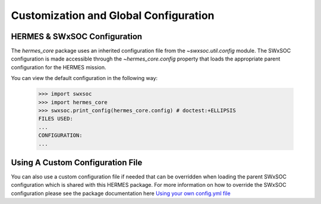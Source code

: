 .. _customization:

**************************************
Customization and Global Configuration
**************************************

HERMES & SWxSOC Configuration
=============================

The `hermes_core` package uses an inherited configuration file from the `~swxsoc.util.config` module.
The SWxSOC configuration is made accessible through the `~hermes_core.config` property that loads the appropriate parent configuration for the HERMES mission. 

You can view the default configuration in the following way:

  >>> import swxsoc
  >>> import hermes_core
  >>> swxsoc.print_config(hermes_core.config) # doctest:+ELLIPSIS
  FILES USED:
  ...
  CONFIGURATION:
  ...


Using A Custom Configuration File
=================================

You can also use a custom configuration file if needed that can be overridden when loading the parent SWxSOC configuration which is shared with this HERMES package.
For more information on how to override the SWxSOC configuration please see the package documentation here `Using your own config.yml file <https://swxsoc.readthedocs.io/en/latest/user-guide/customization.html#using-your-own-config-yml-file>`_ 
